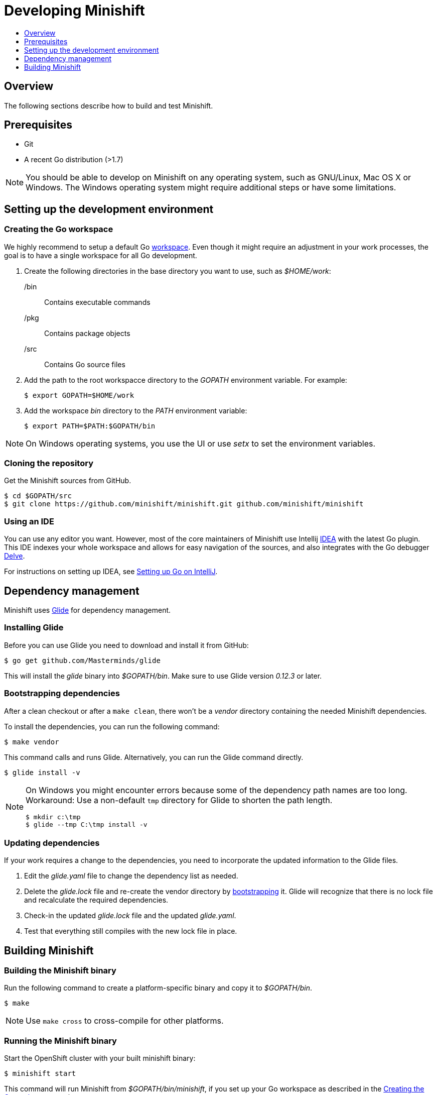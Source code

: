 [[developing-minishift]]
= Developing Minishift
:icons:
:toc: macro
:toc-title:
:toclevels: 1

toc::[]

[[developing-overview]]
== Overview

The following sections describe how to build and test Minishift.

[[develop-prerequisites]]
== Prerequisites

- Git
- A recent Go distribution (>1.7)

NOTE: You should be able to develop on Minishift on any operating system, such as GNU/Linux,
Mac OS X or Windows. The Windows operating system might require additional steps or
have some limitations.

[[set-up-dev-env]]
== Setting up the development environment

[[create-go-workspace]]
=== Creating the Go workspace

We highly recommend to setup a default Go https://golang.org/doc/code.html#Workspaces[workspace].
Even though it might require an adjustment in your work processes, the goal is to have a single
workspace for all Go development.

. Create the following directories in the base directory you want to use, such as _$HOME/work_:
+
/bin::
Contains executable commands

/pkg::
Contains package objects

/src::
Contains Go source files

. Add the path to the root workspacce directory to the _GOPATH_ environment
variable. For example:
+
----
$ export GOPATH=$HOME/work
----

. Add the workspace _bin_ directory to the _PATH_ environment variable:
+
----
$ export PATH=$PATH:$GOPATH/bin
----

NOTE: On Windows operating systems, you use the UI or use _setx_ to set the environment variables.

[[cloning-repository]]
=== Cloning the repository

Get the Minishift sources from GitHub.

----
$ cd $GOPATH/src
$ git clone https://github.com/minishift/minishift.git github.com/minishift/minishift
----

[[using-ide]]
=== Using an IDE

You can use any editor you want. However, most of the core maintainers of Minishift use Intellij
https://www.jetbrains.com/idea/[IDEA] with the latest Go plugin. This IDE indexes your
whole workspace and allows for easy navigation of the sources, and also integrates
with the Go debugger https://github.com/derekparker/delve[Delve].

For instructions on setting up IDEA, see http://hadihariri.com/2015/09/30/setting-up-go-on-intellij/[Setting up Go on IntelliJ].

[[manage-dependencies]]
== Dependency management

Minishift uses https://github.com/Masterminds/glide[Glide] for dependency management.

[[install-glide]]
=== Installing Glide

Before you can use Glide you need to download and install it from GitHub:

----
$ go get github.com/Masterminds/glide
----

This will install the _glide_ binary into _$GOPATH/bin_. Make sure to use Glide version _0.12.3_ or later.

[[bootstrap-dependencies]]
=== Bootstrapping dependencies

After a clean checkout or after a `make clean`, there won't be a _vendor_ directory
containing the needed Minishift dependencies.

To install the dependencies, you can run the following command:

----
$ make vendor
----

This command calls and runs Glide. Alternatively, you can run the Glide command directly.

----
$ glide install -v
----

[NOTE]
====
On Windows you might encounter errors because some of the dependency path names are too long.
Workaround: Use a non-default `tmp` directory for Glide to shorten the path length.

----
$ mkdir c:\tmp
$ glide --tmp C:\tmp install -v
----
====

[[update-dependencies]]
=== Updating dependencies

If your work requires a change to the dependencies, you need to incorporate the updated
information to the Glide files.

. Edit the _glide.yaml_ file to change the dependency list as needed.

. Delete the _glide.lock_ file and re-create the vendor directory by link:#bootstrapping-dependencies[bootstrapping] it. Glide will recognize
that there is no lock file and recalculate the required dependencies.

. Check-in the updated _glide.lock_ file and the updated _glide.yaml_.

. Test that everything still compiles with the new lock file in place.

[[build-minishift]]
== Building Minishift

[[build-minishift-binary]]
=== Building the Minishift binary

Run the following command to create a platform-specific binary and copy it
to _$GOPATH/bin_.

----
$ make
----

NOTE: Use `make cross` to cross-compile for other platforms.

[[run-minishift-binary]]
=== Running the Minishift binary

Start the OpenShift cluster with your built minishift binary:

----
$ minishift start
----

This command will run Minishift from _$GOPATH/bin/minishift_, if you set up your Go
workspace as described in the link:#creating-the-go-workspace[Creating the Go workspace] section.

You can also execute the binaries directly from the _out_ directory of
the checkout. Depending on your operating system, the binary is in one of the following
directories:

* _out/darwin-amd64_
* _out/linux-amd64_
* _out/windows-amd64_

For more minishift commands and flags, see the link:../command-ref/minishift{outfilesuffix}[Minishift command reference] documentation.

[[testing-minishift]]
=== Testing Minishift

[[unit-tests]]
==== Unit Tests

Unit tests run on Travis before code is merged. To run tests during the development cycle:

----
$ make test
----

To run specific tests, use one of the following methods:

- Run all tests on a single package.
+
----
# Eg: go test -v ./cmd/minikube/cmd
$ go test -v <relative path of package>
----
- Run a single test on a single package.
+
----
$ go test -v <relative path of package> -run <Testcase Name>
----
- Run tests that match a pattern.
+
----
$go test -v <relative path of package> -run "Test<Regex pattern to match tests>"
----

For more information about test options, run the `go test --help` command and review the documentation.

[[integration-tests]]
==== Integration Tests

Integration tests utilize https://github.com/DATA-DOG/godog[`godog`], which uses Gherkin (Cucumber)
to define test cases. The test cases are defined in `test/integration/*.feature`. To execute them on binary created by `make build` you 
can simply run:

----
$ make integration
----

To run integration tests on minishift binary in different location you can use `MINISHIFT_BINARY` argument:

----
$ make integration MINISHIFT_BINARY=<path-to-custom-binary>
----

Additional properties for Godog runner can be specified with `GODOG_OPTS` argument. Following options are available:

- `tags`: when used only scenarios and features containing at least one of selected tags will be executed.
- `paths`: defines paths to different feature files or folders containing feature files. This can be used to run feature files
outside of `test/integration/features` folder.
- `format`:  you can change format of Godog's output, for example you can use `pretty` format instead of native `progress`.
- `stop-on-failure`: set to true to stop integration tests on failure.
- `no-colors`: set to true to disable ansi colors of Godog's output.
- `definitions`: set to true to print all available step definitions.

For example to run integration tests on two specific feature files, using only `@basic` and `@openshift` tags and without ansi colors, 
following command can be used:

----
$ make integration GODOG_OPTS="-paths ~/tests/custom.feature,~/my.feature -tags basic,openshift -no-colors true"
----

Please note that when multiple values are used for options in GODOG_OPTS, then those have to be separated with comma without a whitespace.
While `-tags basic,openshift` will be parsed properly by make, from `-tags basic, openshift` only `@basic` tag will be used.  


[[format-source]]
=== Formatting the source

Minishift adheres to the Go formatting https://golang.org/doc/effective_go.html#formatting[guidelines].
Code with incorrect formatting will fail the the CI builds. You can check whether any of your
files violate the guidelines with the following command:

----
$ make fmtcheck
----

You can correct the formatting errors yourself ot instruct the violations to be corrected automatically
with the following command:

----
$ make fmt
----

[[clean-workspace]]
=== Cleaning the workspace

To remove all generated artifacts and installed dependencies, run the following command:

----
$ make clean
----
